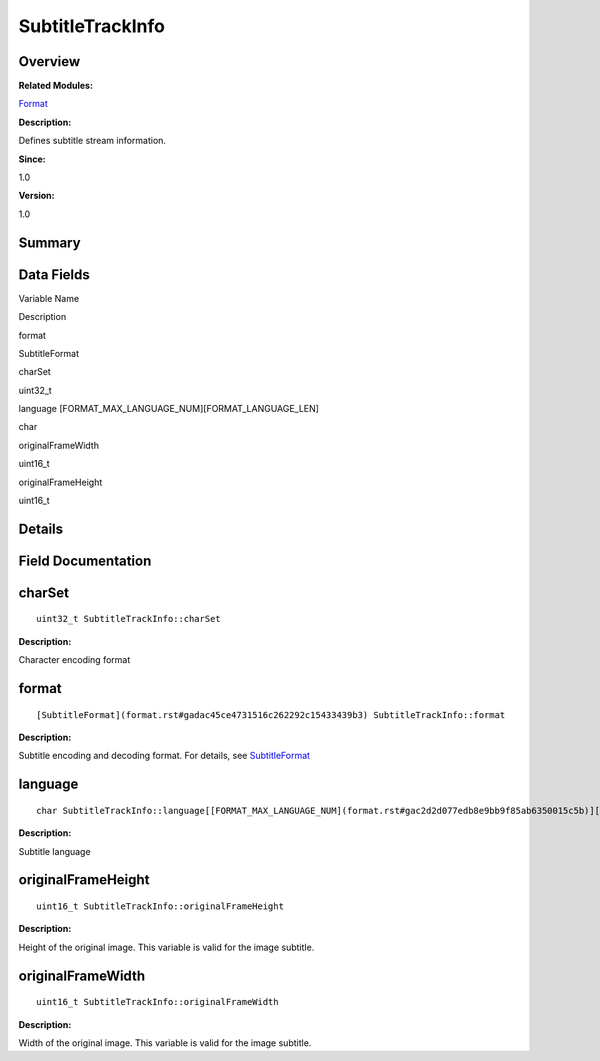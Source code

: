 SubtitleTrackInfo
=================

**Overview**\ 
--------------

**Related Modules:**

`Format <format.rst>`__

**Description:**

Defines subtitle stream information.

**Since:**

1.0

**Version:**

1.0

**Summary**\ 
-------------

Data Fields
-----------

.. raw:: html

   <table>

.. raw:: html

   <thead align="left">

.. raw:: html

   <tr id="row1387054851093537">

.. raw:: html

   <th class="cellrowborder" valign="top" width="50%" id="mcps1.1.3.1.1">

.. raw:: html

   <p id="p450220337093537">

Variable Name

.. raw:: html

   </p>

.. raw:: html

   </th>

.. raw:: html

   <th class="cellrowborder" valign="top" width="50%" id="mcps1.1.3.1.2">

.. raw:: html

   <p id="p1670804223093537">

Description

.. raw:: html

   </p>

.. raw:: html

   </th>

.. raw:: html

   </tr>

.. raw:: html

   </thead>

.. raw:: html

   <tbody>

.. raw:: html

   <tr id="row1641854632093537">

.. raw:: html

   <td class="cellrowborder" valign="top" width="50%" headers="mcps1.1.3.1.1 ">

.. raw:: html

   <p id="p352900465093537">

format

.. raw:: html

   </p>

.. raw:: html

   </td>

.. raw:: html

   <td class="cellrowborder" valign="top" width="50%" headers="mcps1.1.3.1.2 ">

.. raw:: html

   <p id="p679887282093537">

SubtitleFormat

.. raw:: html

   </p>

.. raw:: html

   </td>

.. raw:: html

   </tr>

.. raw:: html

   <tr id="row342940954093537">

.. raw:: html

   <td class="cellrowborder" valign="top" width="50%" headers="mcps1.1.3.1.1 ">

.. raw:: html

   <p id="p1601083183093537">

charSet

.. raw:: html

   </p>

.. raw:: html

   </td>

.. raw:: html

   <td class="cellrowborder" valign="top" width="50%" headers="mcps1.1.3.1.2 ">

.. raw:: html

   <p id="p1638937567093537">

uint32_t

.. raw:: html

   </p>

.. raw:: html

   </td>

.. raw:: html

   </tr>

.. raw:: html

   <tr id="row654950707093537">

.. raw:: html

   <td class="cellrowborder" valign="top" width="50%" headers="mcps1.1.3.1.1 ">

.. raw:: html

   <p id="p1840499981093537">

language [FORMAT_MAX_LANGUAGE_NUM][FORMAT_LANGUAGE_LEN]

.. raw:: html

   </p>

.. raw:: html

   </td>

.. raw:: html

   <td class="cellrowborder" valign="top" width="50%" headers="mcps1.1.3.1.2 ">

.. raw:: html

   <p id="p2083829945093537">

char

.. raw:: html

   </p>

.. raw:: html

   </td>

.. raw:: html

   </tr>

.. raw:: html

   <tr id="row1500367991093537">

.. raw:: html

   <td class="cellrowborder" valign="top" width="50%" headers="mcps1.1.3.1.1 ">

.. raw:: html

   <p id="p1087957239093537">

originalFrameWidth

.. raw:: html

   </p>

.. raw:: html

   </td>

.. raw:: html

   <td class="cellrowborder" valign="top" width="50%" headers="mcps1.1.3.1.2 ">

.. raw:: html

   <p id="p1325418658093537">

uint16_t

.. raw:: html

   </p>

.. raw:: html

   </td>

.. raw:: html

   </tr>

.. raw:: html

   <tr id="row862987752093537">

.. raw:: html

   <td class="cellrowborder" valign="top" width="50%" headers="mcps1.1.3.1.1 ">

.. raw:: html

   <p id="p1914503094093537">

originalFrameHeight

.. raw:: html

   </p>

.. raw:: html

   </td>

.. raw:: html

   <td class="cellrowborder" valign="top" width="50%" headers="mcps1.1.3.1.2 ">

.. raw:: html

   <p id="p622491950093537">

uint16_t

.. raw:: html

   </p>

.. raw:: html

   </td>

.. raw:: html

   </tr>

.. raw:: html

   </tbody>

.. raw:: html

   </table>

**Details**\ 
-------------

**Field Documentation**\ 
-------------------------

charSet
-------

::

   uint32_t SubtitleTrackInfo::charSet

**Description:**

Character encoding format

format
------

::

   [SubtitleFormat](format.rst#gadac45ce4731516c262292c15433439b3) SubtitleTrackInfo::format

**Description:**

Subtitle encoding and decoding format. For details, see
`SubtitleFormat <format.rst#gadac45ce4731516c262292c15433439b3>`__

language
--------

::

   char SubtitleTrackInfo::language[[FORMAT_MAX_LANGUAGE_NUM](format.rst#gac2d2d077edb8e9bb9f85ab6350015c5b)][[FORMAT_LANGUAGE_LEN](format.rst#gaa70508bb1089c99f9aa3d59fcbdfa8eb)]

**Description:**

Subtitle language

originalFrameHeight
-------------------

::

   uint16_t SubtitleTrackInfo::originalFrameHeight

**Description:**

Height of the original image. This variable is valid for the image
subtitle.

originalFrameWidth
------------------

::

   uint16_t SubtitleTrackInfo::originalFrameWidth

**Description:**

Width of the original image. This variable is valid for the image
subtitle.
